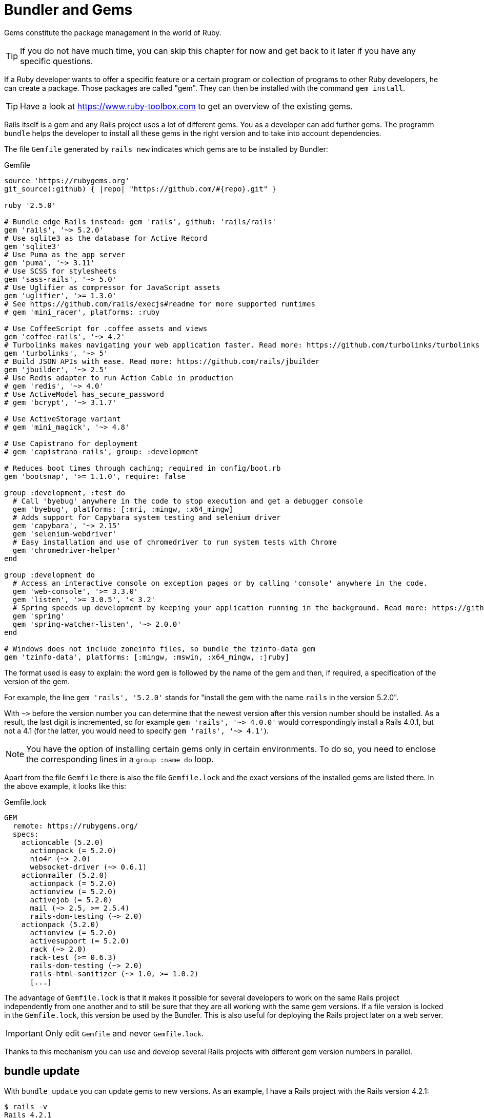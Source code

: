 [[bundler-and-gems]]
= Bundler and Gems

Gems constitute the package management in the world of Ruby.

TIP: If you do not have much time, you can skip this chapter for now
     and get back to it later if you have any specific questions.

If a Ruby developer wants to offer a specific feature or a certain
program or collection of programs to other Ruby developers, he can
create a package. Those packages are called "gem". They can then be installed
with the command `gem install`.

TIP: Have a look at https://www.ruby-toolbox.com to get an overview
     of the existing gems.

Rails itself is a gem and any Rails project uses a lot of different gems.
You as a developer can add further gems. The programm `bundle` helps the
developer to install all these gems in the right version and to take
into account dependencies.

The file `Gemfile` generated by `rails new` indicates which gems are
to be installed by Bundler:

[source,config]
.Gemfile
----
source 'https://rubygems.org'
git_source(:github) { |repo| "https://github.com/#{repo}.git" }

ruby '2.5.0'

# Bundle edge Rails instead: gem 'rails', github: 'rails/rails'
gem 'rails', '~> 5.2.0'
# Use sqlite3 as the database for Active Record
gem 'sqlite3'
# Use Puma as the app server
gem 'puma', '~> 3.11'
# Use SCSS for stylesheets
gem 'sass-rails', '~> 5.0'
# Use Uglifier as compressor for JavaScript assets
gem 'uglifier', '>= 1.3.0'
# See https://github.com/rails/execjs#readme for more supported runtimes
# gem 'mini_racer', platforms: :ruby

# Use CoffeeScript for .coffee assets and views
gem 'coffee-rails', '~> 4.2'
# Turbolinks makes navigating your web application faster. Read more: https://github.com/turbolinks/turbolinks
gem 'turbolinks', '~> 5'
# Build JSON APIs with ease. Read more: https://github.com/rails/jbuilder
gem 'jbuilder', '~> 2.5'
# Use Redis adapter to run Action Cable in production
# gem 'redis', '~> 4.0'
# Use ActiveModel has_secure_password
# gem 'bcrypt', '~> 3.1.7'

# Use ActiveStorage variant
# gem 'mini_magick', '~> 4.8'

# Use Capistrano for deployment
# gem 'capistrano-rails', group: :development

# Reduces boot times through caching; required in config/boot.rb
gem 'bootsnap', '>= 1.1.0', require: false

group :development, :test do
  # Call 'byebug' anywhere in the code to stop execution and get a debugger console
  gem 'byebug', platforms: [:mri, :mingw, :x64_mingw]
  # Adds support for Capybara system testing and selenium driver
  gem 'capybara', '~> 2.15'
  gem 'selenium-webdriver'
  # Easy installation and use of chromedriver to run system tests with Chrome
  gem 'chromedriver-helper'
end

group :development do
  # Access an interactive console on exception pages or by calling 'console' anywhere in the code.
  gem 'web-console', '>= 3.3.0'
  gem 'listen', '>= 3.0.5', '< 3.2'
  # Spring speeds up development by keeping your application running in the background. Read more: https://github.com/rails/spring
  gem 'spring'
  gem 'spring-watcher-listen', '~> 2.0.0'
end

# Windows does not include zoneinfo files, so bundle the tzinfo-data gem
gem 'tzinfo-data', platforms: [:mingw, :mswin, :x64_mingw, :jruby]
----

The format used is easy to explain: the word `gem` is followed by the
name of the gem and then, if required, a specification of the version of
the gem.

For example, the line `gem 'rails', '5.2.0'` stands
for "install the gem with the name `rails` in the version 5.2.0".

With `~>` before the version number you can determine that the newest
version after this version number should be installed. As a result, the
last digit is incremented, so for example `gem 'rails', '~> 4.0.0'`
would correspondingly install a Rails 4.0.1, but not a 4.1 (for the
latter, you would need to specify `gem 'rails', '~> 4.1'`).

NOTE: You have the option of installing certain gems only in certain
      environments. To do so, you need to enclose the corresponding
      lines in a `group :name do` loop.

Apart from the file `Gemfile` there is also the file `Gemfile.lock` and
the exact versions of the installed gems are listed there.
In the above example, it looks like this:

[source,config]
.Gemfile.lock
----
GEM
  remote: https://rubygems.org/
  specs:
    actioncable (5.2.0)
      actionpack (= 5.2.0)
      nio4r (~> 2.0)
      websocket-driver (~> 0.6.1)
    actionmailer (5.2.0)
      actionpack (= 5.2.0)
      actionview (= 5.2.0)
      activejob (= 5.2.0)
      mail (~> 2.5, >= 2.5.4)
      rails-dom-testing (~> 2.0)
    actionpack (5.2.0)
      actionview (= 5.2.0)
      activesupport (= 5.2.0)
      rack (~> 2.0)
      rack-test (>= 0.6.3)
      rails-dom-testing (~> 2.0)
      rails-html-sanitizer (~> 1.0, >= 1.0.2)
      [...]
----

The advantage of `Gemfile.lock` is that it makes it possible for several
developers to work on the same Rails project independently from one another and
to still be sure that they are all working with the same gem versions. If a file
version is locked in the `Gemfile.lock`, this version be used by the Bundler.
This is also useful for deploying the Rails project later on a web server.

IMPORTANT: Only edit `Gemfile` and never `Gemfile.lock`.

Thanks to this mechanism you can use and develop several Rails projects
with different gem version numbers in parallel.

[[bundle-update]]
== bundle update

With `bundle update` you can update gems to new versions. As an example,
I have a Rails project with the Rails version 4.2.1:

[source,bash]
----
$ rails -v
Rails 4.2.1
$
----

In the file `Gemfile`, this version is listed:

[source,config]
.Gemfile
----
source 'https://rubygems.org'

# Bundle edge Rails instead: gem 'rails', github: 'rails/rails'
gem 'rails', '4.2.1'
[...]
----

And also in the `Gemfile.lock`:

[source,bash]
----
$ grep 'rails' Gemfile.lock
  [...]
  rails (= 4.2.1)
  [...]
$
----

Assumed we are working with rails 4.2.0 and we want to update to rails
4.2.4. Then we have to change the `Gemfile` from this:

[source,config]
.Gemfile
----
[...]
gem 'rails', '4.2.0'
[...]
----

to this:

[source,config]
.Gemfile
----
[...]
gem 'rails', '4.2.4'
[...]
----

After this change, you can use `bundle update rails` to install the new
Rails version (required dependencies are automatically taken into
account by Bundler):

[source,bash]
----
$ bundle update rails
  [...]
$ rails -v
Rails 4.2.4
$
----

IMPORTANT: After every gem update, you should first run `rake test`
           to make sure that a new gem version does not add any
           unwanted side effects.

[[bundle-outdated]]
== bundle outdated

If you want to know which of the gems used by your Rails project are now
available in a new version, you can do this via the command
`bundle outdated`. Example:

[source,bash]
----
$ bundle outdated
The dependency tzinfo-data (>= 0) will be unused by any of the platforms Bundler is installing for. Bundler is installing for ruby but the dependency is only for x86-mingw32, x86-mswin32, x64-mingw32, java. To add those platforms to the bundle, run `bundle lock --add-platform x86-mingw32 x86-mswin32 x64-mingw32 java`.
Fetching gem metadata from https://rubygems.org/.........
Fetching gem metadata from https://rubygems.org/.
Resolving dependencies....

Outdated gems included in the bundle:
  * archive-zip (newest 0.10.0, installed 0.7.0)
  * websocket-driver (newest 0.7.0, installed 0.6.5)
----

To update them you'll have to change the version numbers in `Gemfile`
and run a `bundle update`.

[[bundle-exec]]
== bundle exec

`bundle exec` is required whenever a program such as `rake` is used
in a Rails project and is present in a different version than the
rest of the system. The resulting error message is always easy to
implement:

[source,bash]
----
You have already activated rake 0.10, but your Gemfile requires rake 0.9.2.2.
Using bundle exec may solve this.
----

In this case, it helps to invoke the command with a preceding
`bundle exec`:

[source,bash]
----
$ bundle exec rake db:migrate
----

[[binstubs]]
== binstubs

In some environments, using `bundle exec` is too complicated. In that
case, you can install programs with the correct version via
`bundle install --binstubs` in the directory bin:

[source,bash]
----
$ bundle install --binstubs
Using rake 12.3.0
Using concurrent-ruby 1.0.5
Using i18n 0.9.1
[...]
Using turbolinks 5.1.0
Using uglifier 4.1.3
Using web-console 3.5.1
Bundle complete! 18 Gemfile dependencies, 76 gems now installed.
Use `bundle info [gemname]` to see where a bundled gem is installed.
----

Afterwards, you can always use these programs. Example:

[source,bash]
----
$ bin/rake db:migrate
==  CreateUsers: migrating ====================================================
-- create_table(:users)
   -> 0.0018s
==  CreateUsers: migrated (0.0019s) ===========================================
----

== Popular Gems

On https://www.ruby-toolbox.com you'll find most of the available gems. The
main problem with gems is that many times you have no idea how active the
community is that developed a gem. So you want to checkout their homepage and
Github Repository first. It's a major headache to upgrade a Rails application
which uses negleted Gems.

I'd like to show you a couple of gems which are essential for many developers.
But please do your due diligence first before you include a gem!

=== acts_as_list

Let's create a To-Do-List application which displays a couple of to-dos which
can be edited by the user. We just need one scaffold for this. We call the model
`task`. Here is the basic setup:

[source,bash]
----
$ rails new to-do-list
  [...]
$ cd to-do-list
$ rails generate scaffold task name completed:boolean
  [...]
$ rails db:migrate
  [...]
$ rails server
----

NOTE: Naming is always important within a Rails project. I've seen many examples
      of the to-do-list application where the `Task` model has a field `task` too.
      Don't do that. If you have a instance variable `@task` it is cleaner to have a
      `@task.name` than a `@task.task` which is just confusing.

=== Order your tasks

A common idea for any to-do-list is the feature to order the tasks. For
that you'll have to have some sort of `position` field in your model.
Because this is such a common problem there is a very nice ready to go
gem for this. It's called `acts_as_list`. To use it we have to add
this line to the `Gemfile` and run the bundler:

[source,ruby]
.Gemfile
----
[...]
gem 'acts_as_list'
[...]
----

[source,bash]
----
$ bundle
----

To use it we have to add a `position` field to the `task` model.

[source,bash]
----
$ rails generate migration AddPositionToTask position:integer
  [...]
$ rails db:migrate
----

If you already have a full database table of tasks you want to change
the migration to something like this which sets the `position` field:

[source,ruby]
----
class AddPositionToTask < ActiveRecord::Migration[5.2]
  def change
    add_column :tasks, :position, :integer
    Task.order(:updated_at).each.with_index(1) do |task, index|
      task.update_column :position, index
    end
  end
end
----

The last change now is a change to the task model to make it use `acts_as_list`:

[source,ruby]
.app/models/task.rb
----
class Task < ApplicationRecord
  acts_as_list
end
----

For any new entry of the tasks table `acts_as_list` will set the `position`
field automatically. But that is not all. You can use these methods to move
the position of a task and reorder the list:

- task.move_lower
- task.move_higher
- task.move_to_bottom
- task.move_to_top

And you have access to these very useful methods:

- task.first?
- task.last?
- task.in_list?
- task.not_in_list?
- task.higher_item
- task.higher_items
- task.lower_item
- task.lower_items

All not rocket science but so much easier to use the gem than to reinvent a wheel.

And don't forget to change the `index` action in your `tasks_controller.rb`
to display the tasks in the right order:

[source,ruby]
.app/controllers/tasks_controller.rb
----
[...]
def index
  @tasks = Task.order(:position)
end
[...]
----

=== Check done tasks in your index view

Wouldn't it be nice to have a way of checking done tasks in the `/tasks` index
view instead of having to use the edit view every time? This could be done
with a link to a yet to be created `check` action in the
`app/controllers/tasks_controller.rb`. But there is a cleaner more RESTful way:
Use the `update` action from a little form in each table row.

Here's the example code snippet for `app/views/tasks/index.html.erb`:

[source,erb]
.app/views/tasks/index.html.erb
----
[...]
<% @tasks.each do |task| %>
  <tr>
    <td><%= task.description %></td>
    <td><%= task.completed %></td>
    <td>
      <% unless task.completed %>
        <%= form_with(model: task, local: true) do |form| %>
          <%= form.hidden_field :completed, value: true %>
          <div class="actions">
            <%= form.submit 'Check!', :name => 'check' %>
          </div>
        <% end %>
      <% end %>
    </td>
    <td><%= link_to 'Show', task %></td>
    <td><%= link_to 'Edit', edit_task_path(task) %></td>
    <td><%= link_to 'Destroy', task, method: :delete, data: { confirm: 'Are you sure?' } %></td>
  </tr>
<% end %>
[...]
----

Find more information and the complete documentation about `acts_as_list` at
https://github.com/swanandp/acts_as_list

=== Authentication

Most Rails applications need some kind of authentication system. The old
RailsCast episode http://railscasts.com/episodes/250-authentication-from-scratch-revised
shows how to do that by youself and it is not that complicated but it is
also nice to do authentication with a good to go gem which not only handles
passwords but also sends one time password emails and does the Facebook and
Twitter magic. Saves a lot of time you can invest in your application.

Have a look at https://www.ruby-toolbox.com/categories/rails_authentication which
sorts the most popular authentication gems. I've used a couple of them but I
don't have a clear favorite.

If you have the time try 2-3 for your self. If you don't have the time go
with devise by Plataformatec. https://github.com/plataformatec/devise

=== Authorization

Authentication is only half the battle. You need to have a system to limit
access to special parts of your Rails application to specific users or user
groups. You need an authorization system. Again, you can create such a system
by youself it is not rocket science. But if you are in a hurry go to
https://www.ruby-toolbox.com/categories/rails_authorization
to find a list of available gems for this.

But do not take the outdated `cancan` by the Rails legend Ryan Bates (the
inventor of http://railscasts.com). It is an orphan. Use `cancancan` which is
an up to date fork. You'll find it at https://github.com/cancancommunity/cancancan

=== Simple Form

Many Rails developers use the `simple_form`  gem
(https://github.com/plataformatec/simple_form) to make their life easier.  It
helps to create forms in an easier way than the default scaffolds. Please see
for your self. I found this topic a double-edged sword. I try to stay as
vanilla as possible but I see the attractiveness of `simple_form`.

[[further-information-on-bundler]]
== Further Information on Bundler

The topic Bundler is far more complex than can be described here. If you
want to find out more on Bundler, please visit the following websites to
find further information:

* http://gembundler.com/
* http://railscasts.com/episodes/201-bundler-revised
